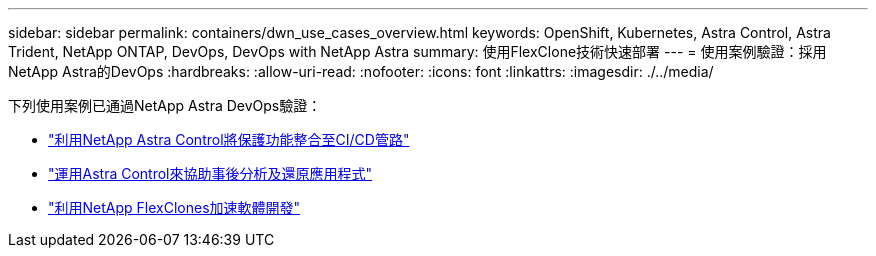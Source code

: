 ---
sidebar: sidebar 
permalink: containers/dwn_use_cases_overview.html 
keywords: OpenShift, Kubernetes, Astra Control, Astra Trident, NetApp ONTAP, DevOps, DevOps with NetApp Astra 
summary: 使用FlexClone技術快速部署 
---
= 使用案例驗證：採用NetApp Astra的DevOps
:hardbreaks:
:allow-uri-read: 
:nofooter: 
:icons: font
:linkattrs: 
:imagesdir: ./../media/


[role="lead"]
下列使用案例已通過NetApp Astra DevOps驗證：

* link:dwn_use_case_integrated_data_protection.html["利用NetApp Astra Control將保護功能整合至CI/CD管路"]
* link:dwn_use_case_postmortem_with_restore.html["運用Astra Control來協助事後分析及還原應用程式"]
* link:dwn_use_case_flexclone.html["利用NetApp FlexClones加速軟體開發"]

